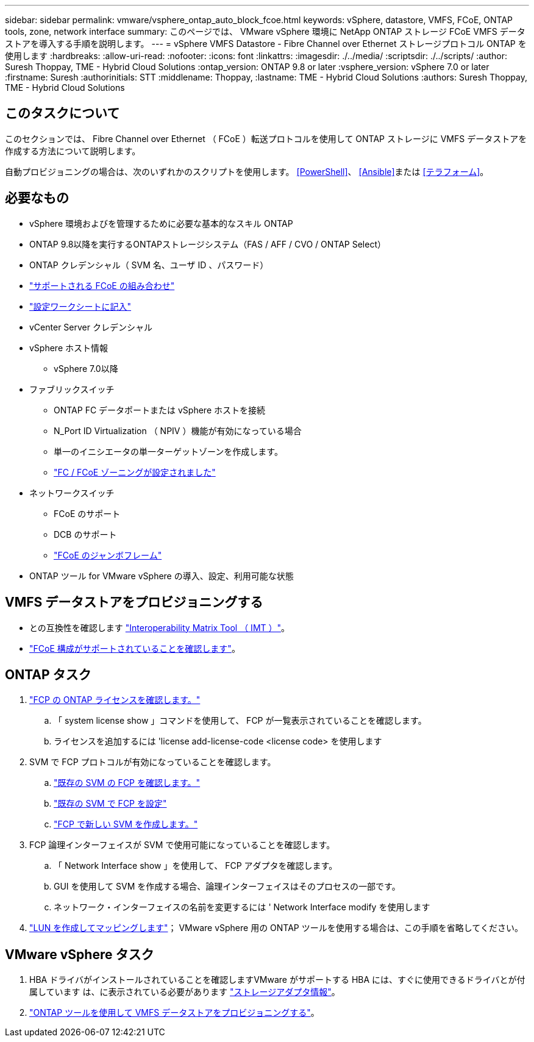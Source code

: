 ---
sidebar: sidebar 
permalink: vmware/vsphere_ontap_auto_block_fcoe.html 
keywords: vSphere, datastore, VMFS, FCoE, ONTAP tools, zone, network interface 
summary: このページでは、 VMware vSphere 環境に NetApp ONTAP ストレージ FCoE VMFS データストアを導入する手順を説明します。 
---
= vSphere VMFS Datastore - Fibre Channel over Ethernet ストレージプロトコル ONTAP を使用します
:hardbreaks:
:allow-uri-read: 
:nofooter: 
:icons: font
:linkattrs: 
:imagesdir: ./../media/
:scriptsdir: ./../scripts/
:author: Suresh Thoppay, TME - Hybrid Cloud Solutions
:ontap_version: ONTAP 9.8 or later
:vsphere_version: vSphere 7.0 or later
:firstname: Suresh
:authorinitials: STT
:middlename: Thoppay,
:lastname: TME - Hybrid Cloud Solutions
:authors: Suresh Thoppay, TME - Hybrid Cloud Solutions




== このタスクについて

このセクションでは、 Fibre Channel over Ethernet （ FCoE ）転送プロトコルを使用して ONTAP ストレージに VMFS データストアを作成する方法について説明します。

自動プロビジョニングの場合は、次のいずれかのスクリプトを使用します。 <<PowerShell>>、 <<Ansible>>または <<テラフォーム>>。



== 必要なもの

* vSphere 環境およびを管理するために必要な基本的なスキル ONTAP
* ONTAP 9.8以降を実行するONTAPストレージシステム（FAS / AFF / CVO / ONTAP Select）
* ONTAP クレデンシャル（ SVM 名、ユーザ ID 、パスワード）
* link:++https://docs.netapp.com/ontap-9/topic/com.netapp.doc.dot-cm-sanconf/GUID-CE5218C0-2572-4E12-9C72-BF04D5CE222A.html++["サポートされる FCoE の組み合わせ"]
* link:++https://docs.netapp.com/ontap-9/topic/com.netapp.doc.exp-fc-esx-cpg/GUID-429C4DDD-5EC0-4DBD-8EA8-76082AB7ADEC.html++["設定ワークシートに記入"]
* vCenter Server クレデンシャル
* vSphere ホスト情報
+
** vSphere 7.0以降


* ファブリックスイッチ
+
** ONTAP FC データポートまたは vSphere ホストを接続
** N_Port ID Virtualization （ NPIV ）機能が有効になっている場合
** 単一のイニシエータの単一ターゲットゾーンを作成します。
** link:++https://docs.netapp.com/ontap-9/topic/com.netapp.doc.dot-cm-sanconf/GUID-374F3D38-43B3-423E-A710-2E2ABAC90D1A.html++["FC / FCoE ゾーニングが設定されました"]


* ネットワークスイッチ
+
** FCoE のサポート
** DCB のサポート
** link:++https://docs.netapp.com/ontap-9/topic/com.netapp.doc.dot-cm-sanag/GUID-16DEF659-E9C8-42B0-9B94-E5C5E2FEFF9C.html++["FCoE のジャンボフレーム"]


* ONTAP ツール for VMware vSphere の導入、設定、利用可能な状態




== VMFS データストアをプロビジョニングする

* との互換性を確認します https://mysupport.netapp.com/matrix["Interoperability Matrix Tool （ IMT ）"]。
* link:++https://docs.netapp.com/ontap-9/topic/com.netapp.doc.exp-fc-esx-cpg/GUID-7D444A0D-02CE-4A21-8017-CB1DC99EFD9A.html++["FCoE 構成がサポートされていることを確認します"]。




== ONTAP タスク

. link:++https://docs.netapp.com/ontap-9/topic/com.netapp.doc.dot-cm-cmpr-980/system__license__show.html++["FCP の ONTAP ライセンスを確認します。"]
+
.. 「 system license show 」コマンドを使用して、 FCP が一覧表示されていることを確認します。
.. ライセンスを追加するには 'license add-license-code <license code> を使用します


. SVM で FCP プロトコルが有効になっていることを確認します。
+
.. link:++https://docs.netapp.com/ontap-9/topic/com.netapp.doc.exp-fc-esx-cpg/GUID-1C31DF2B-8453-4ED0-952A-DF68C3D8B76F.html++["既存の SVM の FCP を確認します。"]
.. link:++https://docs.netapp.com/ontap-9/topic/com.netapp.doc.exp-fc-esx-cpg/GUID-D322649F-0334-4AD7-9700-2A4494544CB9.html++["既存の SVM で FCP を設定"]
.. link:++https://docs.netapp.com/ontap-9/topic/com.netapp.doc.exp-fc-esx-cpg/GUID-0FCB46AA-DA18-417B-A9EF-B6A665DB77FC.html++["FCP で新しい SVM を作成します。"]


. FCP 論理インターフェイスが SVM で使用可能になっていることを確認します。
+
.. 「 Network Interface show 」を使用して、 FCP アダプタを確認します。
.. GUI を使用して SVM を作成する場合、論理インターフェイスはそのプロセスの一部です。
.. ネットワーク・インターフェイスの名前を変更するには ' Network Interface modify を使用します


. link:++https://docs.netapp.com/ontap-9/topic/com.netapp.doc.dot-cm-sanag/GUID-D4DAC7DB-A6B0-4696-B972-7327EE99FD72.html++["LUN を作成してマッピングします"]； VMware vSphere 用の ONTAP ツールを使用する場合は、この手順を省略してください。




== VMware vSphere タスク

. HBA ドライバがインストールされていることを確認しますVMware がサポートする HBA には、すぐに使用できるドライバとが付属しています は、に表示されている必要があります link:++https://docs.vmware.com/en/VMware-vSphere/7.0/com.vmware.vsphere.storage.doc/GUID-ED20B7BE-0D1C-4BF7-85C9-631D45D96FEC.html++["ストレージアダプタ情報"]。
. link:++https://docs.netapp.com/vapp-98/topic/com.netapp.doc.vsc-iag/GUID-D7CAD8AF-E722-40C2-A4CB-5B4089A14B00.html++["ONTAP ツールを使用して VMFS データストアをプロビジョニングする"]。

